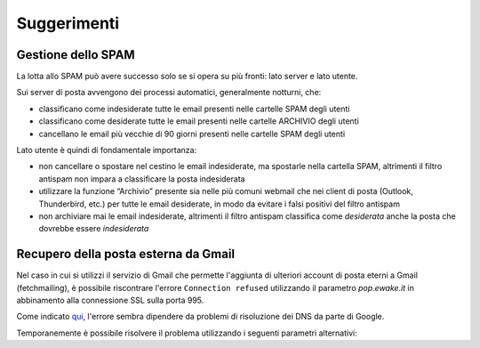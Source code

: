 Suggerimenti
============

Gestione dello SPAM
-------------------

La lotta allo SPAM può avere successo solo se si opera su più fronti: lato server e lato utente.

Sui server di posta avvengono dei processi automatici, generalmente notturni, che:

- classificano come indesiderate tutte le email presenti nelle cartelle SPAM degli utenti
- classificano come desiderate tutte le email presenti nelle cartelle ARCHIVIO degli utenti
- cancellano le email più vecchie di 90 giorni presenti nelle cartelle SPAM degli utenti

Lato utente è quindi di fondamentale importanza:

- non cancellare o spostare nel cestino le email indesiderate, ma spostarle nella cartella SPAM, altrimenti il filtro antispam non impara a classificare la posta indesiderata
- utilizzare la funzione “Archivio” presente sia nelle più comuni webmail che nei client di posta (Outlook, Thunderbird, etc.) per tutte le email desiderate, in modo da evitare i falsi positivi del filtro antispam
- non archiviare mai le email indesiderate, altrimenti il filtro antispam classifica come *desiderata* anche la posta che dovrebbe essere *indesiderata*


Recupero della posta esterna da Gmail 
-------------------------------------

Nel caso in cui si utilizzi il servizio di Gmail che permette l'aggiunta di ulteriori account di posta eterni a Gmail (fetchmailing), è possibile riscontrare l'errore ``Connection refused`` utilizzando il parametro `pop.ewake.it` in abbinamento alla connessione SSL sulla porta 995.

Come indicato `qui <https://productforums.google.com/forum/#!topic/gmail-it/HYLhxAMltXY/discussion>`_, l'errore sembra dipendere da problemi di risoluzione dei DNS da parte di Google.

Temporanemente è possibile risolvere il problema utilizzando i seguenti parametri alternativi:

+-----------------------------------------+
| Posta in arrivo - POP3                  |
+======================+==================+
| Server               | pop.domain.tld   |
+----------------------+------------------+
| Porte                | 110        	  |
+----------------------+------------------+
| Connessione protetta | no				  |
+----------------------+------------------+
| Autenticazione       | password normale |
+----------------------+------------------+

